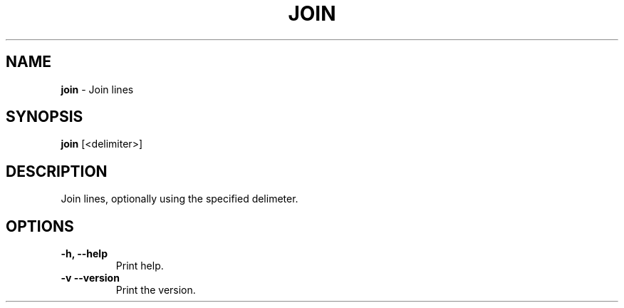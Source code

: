 .TH JOIN 1 2024-02-23 2.0.0 ""
.SH NAME
\fBjoin\fR \- Join lines
.SH SYNOPSIS
\fBjoin\fR [<delimiter>]
.SH DESCRIPTION
Join lines, optionally using the specified delimeter.
.SH OPTIONS
.TP
\fB\-h, \-\-help\fR
Print help\.
.TP
\fB\-v\, \-\-version\fR
Print the version\.
